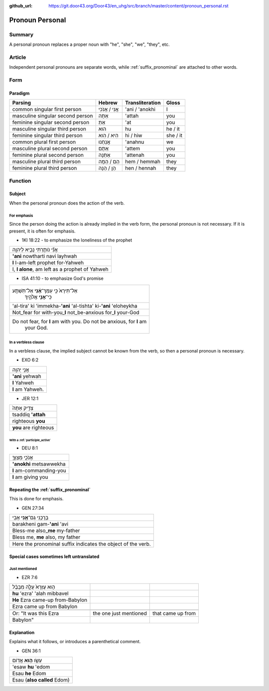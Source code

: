 :github_url: https://git.door43.org/Door43/en_uhg/src/branch/master/content/pronoun_personal.rst

.. _pronoun_personal:

Pronoun Personal
================

Summary
-------

A personal pronoun replaces a proper noun with "he", "she", "we",
"they", etc.

Article
-------

Independent personal pronouns are separate words, while :ref:`suffix_pronominal`
are attached to other words.

Form
----

Paradigm
~~~~~~~~

.. csv-table::
  :header-rows: 1

  Parsing,Hebrew,Transliteration,Gloss
  common singular first person,אֲנִי / אָנֹכִי,'ani / 'anokhi,I
  masculine singular second person,אַתָּה,'attah,you
  feminine singular second person,אַתְּ,'at,you
  masculine singular third person,הוּא,hu,he / it
  feminine singular third person,הִיא / הִוא,hi / hiw,she / it
  common plural first person,אֲנַחְנוּ,'anahnu,we
  masculine plural second person,אַתֶּם,'attem,you
  feminine plural second person,אַתֵּנָה,'attenah,you
  masculine plural third person,הֵם / הֵמָּה,hem / hemmah,they
  feminine plural third person,הֵן / הֵנָּה,hen / hennah,they

Function
--------

Subject
~~~~~~~

When the personal pronoun does the action of the verb.

For emphasis
^^^^^^^^^^^^

Since the person doing the action is already implied in the verb form,
the personal pronoun is not necessary. If it is present, it is often for
emphasis.

-  1KI 18:22 - to emphasize the loneliness of the prophet

.. csv-table::

  אֲנִ֞י נֹותַ֧רְתִּי נָבִ֛יא לַיהוָ֖ה
  **'ani** nowtharti navi layhwah
  **I** I-am-left prophet for-Yahweh
  "I, **I alone**, am left as a prophet of Yahweh"

-  ISA 41:10 - to emphasize God's promise

.. csv-table::

  "אַל־תִּירָא֙ כִּ֣י עִמְּךָ־\ **אָ֔נִי** אַל־תִּשְׁתָּ֖ע
     כִּֽי־\ **אֲנִ֣י** אֱלֹהֶ֑יךָ"
  'al-tira' ki 'immekha-**'ani** 'al-tishta' ki-\ **'ani** 'eloheykha
  Not\_fear for with-you\_\ **I** not\_be-anxious for\_\ **I** your-God
  "Do not fear, for **I** am with you. Do not be anxious, for **I** am
     your God."

In a verbless clause
^^^^^^^^^^^^^^^^^^^^

In a verbless clause, the implied subject cannot be known from the verb,
so then a personal pronoun is necessary.

-  EXO 6:2

.. csv-table::

  אֲנִ֥י יְהוָֽה
  **'ani** yehwah
  **I** Yahweh
  **I** am Yahweh.

-  JER 12:1

.. csv-table::

  צַדִּ֤יק אַתָּה֙
  tsaddiq **'attah**
  righteous **you**
  **you** are righteous

With a :ref:`participle_active`
'''''''''''''''''''''''''''''''''''''''''''''''''''''''''''''''''''''''''''''''''''''''''''''''''''''''

-  DEU 8:1

.. csv-table::

  אָנֹכִ֧י מְצַוְּךָ֛
  **'anokhi** metsawwekha
  **I** am-commanding-you
  **I** am giving you

Repeating the :ref:`suffix_pronominal`
~~~~~~~~~~~~~~~~~~~~~~~~~~~~~~~~~~~~~~~~~~~~~~~~~~~~~~~~~~~~~~~~~~~~~~~~~~~~~~~~~~~~~~~~~~~~~~~~~~~~~~~~~~~~~~~~~~~~

This is done for emphasis.

-  GEN 27:34

.. csv-table::

  בָּרֲכֵ֥נִי גַם־\ **אָ֖נִי** אָבִֽי
  barakheni gam-\ **'ani** 'avi
  Bless-me also\_\ **me** my-father
  "Bless me, **me** also, my father"

   Here the pronominal suffix indicates the object of the verb.

Special cases sometimes left untranslated
~~~~~~~~~~~~~~~~~~~~~~~~~~~~~~~~~~~~~~~~~

Just mentioned
^^^^^^^^^^^^^^

-  EZR 7:6

.. csv-table::

  ה֤וּא עֶזְרָא֙ עָלָ֣ה מִבָּבֶ֔ל
  **hu** 'ezra' 'alah mibbavel
  **He** Ezra came-up from-Babylon
  Ezra came up from Babylon

   Or: "It was this Ezra, the one just mentioned, that came up from
   Babylon"

Explanation
~~~~~~~~~~~

Explains what it follows, or introduces a parenthetical comment.

-  GEN 36:1

.. csv-table::

  עֵשָׂ֖ו \ **ה֥וּא** אֱדֽוֹם
  'esaw **hu** 'edom
  Esau **he** Edom
  Esau (**also called** Edom)
